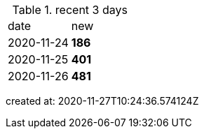 
.recent 3 days
|===

|date|new


^|2020-11-24
>s|186


^|2020-11-25
>s|401


^|2020-11-26
>s|481


|===

created at: 2020-11-27T10:24:36.574124Z
